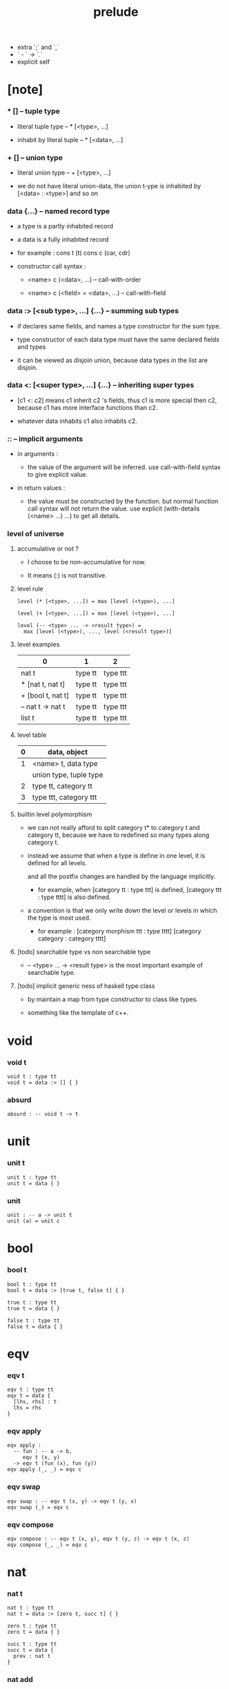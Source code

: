 #+title: prelude
- extra `;` and `,`
- ` - ` -> `.`
- explicit self
* [note]

*** * [] -- tuple type

    - literal tuple type -- * [<type>, ...]

    - inhabit by literal tuple -- * [<data>, ...]

*** + [] -- union type

    - literal union type -- + [<type>, ...]

    - we do not have literal union-data,
      the union t-ype is inhabited by [<data> : <type>] and so on

*** data {...} -- named record type

    - a type is a partly inhabited record

    - a data is a fully inhabited record

    - for example :
      cons t (t)
      cons c (car, cdr)

    - constructor call syntax :

      - <name> c (<data>, ...) -- call-with-order

      - <name> c (<field> = <data>, ...) -- call-with-field

*** data :> [<sub type>, ...] {...} -- summing sub types

    - if declares same fields,
      and names a type constructor for the sum type.

    - type constructor of each data type
      must have the same declared fields and types

    - it can be viewed as disjoin union,
      because data types in the list are disjoin.

*** data <: [<super type>, ...] {...} -- inheriting super types

    - [c1 <: c2] means c1 inherit c2 's fields,
      thus c1 is more special then c2,
      because c1 has more interface functions than c2.

    - whatever data inhabits c1 also inhabits c2.

*** :: -- implicit arguments

    - in arguments :

      - the value of the argument will be inferred.
        use call-with-field syntax to give explicit value.

    - in return values :

      - the value must be constructed by the function.
        but normal function call syntax will not return the value.
        use explicit (with-details (<name> ...) ...) to get all details.

*** level of universe

***** accumulative or not ?

      - I choose to be non-accumulative for now.

      - It means (:) is not transitive.

***** level rule

      #+begin_src cicada
      level (* [<type>, ...]) = max [level (<type>), ...]

      level (+ [<type>, ...]) = max [level (<type>), ...]

      level (-- <type> ... -> <result type>) =
        max [level (<type>), ..., level (<result type>)]
      #+end_src

***** level examples

      | 0                 | 1       | 2        |
      |-------------------+---------+----------|
      | nat t             | type tt | type ttt |
      | * [nat t, nat t]  | type tt | type ttt |
      | + [bool t, nat t] | type tt | type ttt |
      | -- nat t -> nat t | type tt | type ttt |
      | list t            | type tt | type ttt |

***** level table

      | 0 | data, object           |
      |---+------------------------|
      | 1 | <name> t, data type    |
      |   | union type, tuple type |
      |---+------------------------|
      | 2 | type tt, category tt   |
      |---+------------------------|
      | 3 | type ttt, category ttt |

***** builtin level polymorphism

      - we can not really afford to
        split category t* to category t and category tt,
        because we have to redefined so many types along category t.

      - instead we assume that when a type is define in one level,
        it is defined for all levels.

        and all the postfix changes
        are handled by the language implicitly.

        - for example, when
          [category tt : type ttt] is defined,
          [category ttt : type tttt] is also defined.

      - a convention is that
        we only write down the level or levels
        in which the type is most used.

        - for example :
          [category morphism ttt : type tttt]
          [category category : category tttt]

***** [todo] searchable type vs non searchable type

      - -- <type> ... -> <result type>
        is the most important example of searchable type.

***** [todo] implicit generic ness of haskell type class

      - by maintain a map from type constructor to class like types.

      - something like the template of c++.

* void

*** void t

    #+begin_src cicada
    void t : type tt
    void t = data :> [] { }
    #+end_src

*** absurd

    #+begin_src cicada
    absurd : -- void t -> t
    #+end_src

* unit

*** unit t

    #+begin_src cicada
    unit t : type tt
    unit t = data { }
    #+end_src

*** unit

    #+begin_src cicada
    unit : -- a -> unit t
    unit (a) = unit c
    #+end_src

* bool

*** bool t

    #+begin_src cicada
    bool t : type tt
    bool t = data :> [true t, false t] { }

    true t : type tt
    true t = data { }

    false t : type tt
    false t = data { }
    #+end_src

* eqv

*** eqv t

    #+begin_src cicada
    eqv t : type tt
    eqv t = data {
      [lhs, rhs] : t
      lhs = rhs
    }
    #+end_src

*** eqv apply

    #+begin_src cicada
    eqv apply :
      -- fun : -- a -> b,
         eqv t (x, y)
      -> eqv t (fun (x), fun (y))
    eqv apply (_, _) = eqv c
    #+end_src

*** eqv swap

    #+begin_src cicada
    eqv swap : -- eqv t (x, y) -> eqv t (y, x)
    eqv swap (_) = eqv c
    #+end_src

*** eqv compose

    #+begin_src cicada
    eqv compose : -- eqv t (x, y), eqv t (y, z) -> eqv t (x, z)
    eqv compose (_, _) = eqv c
    #+end_src

* nat

*** nat t

    #+begin_src cicada
    nat t : type tt
    nat t = data :> [zero t, succ t] { }

    zero t : type tt
    zero t = data { }

    succ t : type tt
    succ t = data {
      prev : nat t
    }
    #+end_src

*** nat add

    #+begin_src cicada
    nat add : -- nat t, nat t -> nat t
    nat add (x, y) = {
      case x {
        zero t => y
        succ t => succ c (nat add (x.prev, y))
      }
    }
    #+end_src

*** nat mul

    #+begin_src cicada
    nat mul : -- nat t, nat t -> nat t
    nat mul (x, y) = {
      case x {
        zero t => zero c
        succ t => nat add (y, nat mul (x.prev, y))
      }
    }
    #+end_src

*** nat factorial

    #+begin_src cicada
    nat factorial : -- nat t -> nat t
    nat factorial (x) = {
      case x {
        zero t => succ c (zero c)
        succ t => nat mul (x, nat factorial (x.prev))
      }
    }
    #+end_src

*** nat even p

    #+begin_src cicada
    nat even p : -- nat t -> bool t
    nat even p (x) = {
      case x {
        zero t => true c
        succ t => case x.prev {
          zero t => false c
          succ t => nat even p (x.prev.prev)
        }
      }
    }
    #+end_src

*** nat even t

    #+begin_src cicada
    nat even t : type tt
    nat even t = data :> [zero even t, even plus two even t] {
      nat : nat t
    }

    zero even t : type tt
    zero even t = data {
      nat : nat t
      nat = zero c
    }

    even plus two even t : type tt
    even plus two even t = data {
      nat : nat t
      prev : nat even t (m)
      nat = succ c (succ c (m))
    }
    #+end_src

*** two even

    #+begin_src cicada
    two even : nat even t (succ c (succ c (zero c)))
    two even = even plus two even c (zero even c)
    #+end_src

*** nat add associative

    #+begin_src cicada
    nat add associative :
      -- [x, y, z] : nat t
      -> eqv t (
           nat add (nat add (x, y), z)
           nat add (x, nat add (y, z)))
    nat add associative (x, y, z) = {
      case x {
        zero t => eqv c
        succ t => eqv apply (
          succ c, nat add associative (x.prev, y, z))
      }
    }
    #+end_src

*** nat add commutative

    #+begin_src cicada
    nat add commutative :
      -- [x, y] : nat t
      -> eqv t (
           nat add (x, y),
           nat add (y, x))
    nat add commutative (x, y) = case x {
      zero t => nat add zero commutative (y)
      succ t => eqv compose (
        eqv apply (succ c, nat add commutative (x.prev, y)),
        nat add succ commutative (y, x.prev))
    }
    #+end_src

*** nat add zero commutative

    #+begin_src cicada
    nat add zero commutative :
      -- x : nat t
      -> eqv t (
           nat add (zero c, x),
           nat add (x, zero c))
    nat add zero commutative (x) = {
      case x {
        zero t => eqv c
        succ t => eqv apply (succ c, nat add zero commutative (x.prev))
      }
    }
    #+end_src

*** nat add succ commutative 1

    #+begin_src cicada
    nat add succ commutative 1 :
      -- [x, y] : nat t
      -> eqv t (
           nat add (succ c (x), y),
           succ c (nat add (x, y)))
    nat add succ commutative 1 (x, y) = {
      case x {
        zero t => eqv c
        succ t => eqv apply (
          succ c, nat add succ commutative 1 (x.prev, y))
      }
    }
    #+end_src

*** nat add succ commutative 2

    #+begin_src cicada
    nat add succ commutative 2 :
      -- [x, y] : nat t
      -> eqv t (
           nat add (y, succ c (x)),
           succ c (nat add (x, y)))
    nat add succ commutative 2 (x, y) = {
      case x {
        zero t => eqv c
        succ t => eqv apply (
          succ c, nat add succ commutative 2 (x.prev, y))
      }
    }
    #+end_src

* list

*** list t

    #+begin_src cicada
    list t : type tt
    list t = data :> [null t, cons t] {
      t : type tt
    }

    null t : type tt
    null t = data {
      t : type tt
    }

    cons t : type tt
    cons t = data {
      t : type tt
      car : t
      cdr : list t (t)
    }
    #+end_src

*** list length

    #+begin_src cicada
    list length : -- list t (t) -> nat t
    list length (list) = {
      case list {
        null t => zero c
        cons t => succ c (list length (list.cdr))
      }
    }
    #+end_src

*** list append

    #+begin_src cicada
    list append : -- list t (t) list t (t) -> list t (t)
    list append (ante, succ) = {
      case ante {
        null t => succ
        cons t => cons c (ante.car, list append (ante.cdr, succ))
      }
    }
    #+end_src

*** list map

    #+begin_src cicada
    list map : -- -- a -> b, list t (a) -> list t (b)
    list map (fun, list) = {
      case list {
        null t => list
        cons t => cons c (fun (list.car), list map (fun, list.cdr))
      }
    }
    #+end_src

*** list remove first

    #+begin_src cicada
    list remove first : -- t, list t (t) -> list t (t)
    list remove first (x, list) = {
      case list {
        null t => list
        cons t =>
          if eq p (list.car, x)
            list.cdr
          else
            cons c (list.car, list remove first (list.cdr, x))
      }
    }
    #+end_src

*** list length t

    #+begin_src cicada
    list length t : type tt
    list length t = data :> [zero length t succ length t] {
      list : list t (t)
      length : nat t
    }

    zero length t : type tt
    zero length t = data {
      list : list t (t)
      length : nat t
      list = null c
      length = zero c
    }

    succ length t : type tt
    succ length t = data {
      list : list t (t)
      length : nat t
      prev : list length t (list, length)
      list = cons c (x, list)
      length = succ c (length)
    }
    #+end_src

*** [note] `append` in prolog

    #+begin_src cicada
    note {
      in prolog, we will have :
        append([], Succ, Succ).
        append([Car | Cdr], Succ, [Car | ResultCdr]):
          append(Cdr, Succ, ResultCdr).
    }
    #+end_src

*** list append t

    #+begin_src cicada
    list append t : type tt
    list append t = data :> [zero append t, succ append t] {
      [ante, succ, result] : list t (t)
    }

    zero append t : type tt
    zero append t = data {
      [ante, succ, result] : list t (t)
      ante = null c
      result = succ
    }

    succ append t : type tt
    succ append t = data {
      [ante, succ, result] : list t (t)
      prev : list append t (cdr, succ, result cdr)
      ante = cons c (car, cdr)
      result = cons c (car, result cdr)
    }
    #+end_src

* vect

*** vect t

    #+begin_src cicada
    vect t : type tt
    vect t = data :> [null vect t cons vect tt] {
      t : type tt
      length : nat t
    }

    null vect t : type tt
    null vect t = data {
      t : type tt
      length : nat t
      length = zero c
    }

    cons vect t : type tt
    cons vect t = data {
      t : type tt
      length : nat t
      car : t
      cdr : vect t (t, length)
      length = succ c (length)
    }
    #+end_src

*** vect append

    #+begin_src cicada
    vect append :
      -- vect t (t, m),
         vect t (t, n),
      -> vect t (t, nat add (m, n))
    vect append (ante, succ) = {
      case ante {
        null vect t => succ
        cons vect t => cons vect c (
          ante.car, vect append (ante.cdr, succ))
      }
    }
    #+end_src

*** vect map

    #+begin_src cicada
    vect map : -- -- a -> b, vect t (a, n) -> vect t (a, n)
    vect map (fun, list) = {
      case list {
        null vect t => list
        cons vect t => cons vect c (
          fun (list.car), vect map (fun, list.cdr))
      }
    }
    #+end_src

* order

*** preorder tt

    #+begin_src cicada
    note {
      preorder is a thin category
      with at most one morphism from an object to another.
    }

    preorder tt : type ttt
    preorder tt = data {
      element t : type tt

      pre t :
        -- element t, element t
        -> type tt

      pre reflexive :
        -- a :: element t
        -> pre t (a, a)

      pre transitive :
        -- pre t (a, b)
           pre t (b, c)
        -> pre t (a, c)
    }
    #+end_src

*** partial order tt

    #+begin_src cicada
    partial order tt : type ttt
    partial order tt = data <: [preorder tt] {
      element eqv t :
        -- element t
           element t
        -> type tt

      pre anti symmetric :
        -- pre t (a, b)
           pre t (b, a)
        -> element eqv t (a, b)
    }
    #+end_src

*** eqv relation tt

    #+begin_src cicada
    eqv relation tt : type ttt
    eqv relation tt = data <: [preorder tt] {
      pre symmetric :
        -- pre t (a, b)
        -> pre t (b, a)
    }
    #+end_src

*** total order tt

    #+begin_src cicada
    total order tt : type ttt
    total order tt = data <: [partial order tt] {
      pre connex :
        -- [a, b] : element t
        -> + [pre t (a, b), pre t (b, a)]
    }
    #+end_src

* unique

*** unique tt

    #+begin_src cicada
    unique tt : type ttt
    unique tt = data {
      t : type tt
      value : t
      underlying eqv t : -- t, t -> type tt
      condition t : -- t -> type tt

      unique proof :
        * [condition t (value)
           -- another : t
              condition t (another)
           -> underlying eqv t (value, another)]
    }
    #+end_src

*** [todo] (unique)

    #+begin_src cicada
    (unique <t>
     of <value>
     under <underlying eqv t>
     such that <condition t>) = macro {
       unique tt
         t = <t>
         value = <value>
         underlying eqv t = <underlying eqv t>
         condition t = <condition t>
     }
    #+end_src

* category

*** category ttt

    #+begin_src cicada
    category ttt : type tttt
    category ttt = data {
      object tt : type ttt
      arrow tt : -- object tt object tt -> type ttt
      arrow eqv tt : -- arrow tt (a, b), arrow tt (a, b) -> type ttt

      identity : -- a :: object tt -> arrow tt (a, a)

      compose : -- arrow tt (a, b), arrow tt (b, c) -> arrow tt (a, c)

      identity neutral left :
        -- f : arrow tt (a, b)
        -> arrow eqv tt (f, compose (identity, f))

      identity neutral right :
        -- f : arrow tt (a, b)
        -> arrow eqv tt (f, compose (f, identity))

      compose associative :
        -- f : arrow tt (a, b)
           g : arrow tt (b, c)
           h : arrow tt (c, d)
        -> arrow eqv tt (
             compose (f, compose (g, h))
             compose (compose (f, g), h))

      arrow eqv relation :
        -- [a, b] :: object tt
        -> eqv relation tt (
             element tt = arrow tt (a, b)
             pre tt = arrow eqv tt)
    }
    #+end_src

*** basic relation

***** category ttt.isomorphic tt

      #+begin_src cicada
      category ttt.isomorphic tt : type ttt
      category ttt.isomorphic tt = data {
        [lhs, rhs] : object tt
        iso : arrow tt (lhs, rhs)
        inv : arrow tt (rhs, lhs)
        iso inv identity : arrow eqv tt (compose (iso, inv), identity)
        inv iso identity : arrow eqv tt (compose (inv, iso), identity)
      }
      #+end_src

*** universal construction

***** category ttt.initial tt

      #+begin_src cicada
      category ttt.initial tt : type ttt
      category ttt.initial tt = data {
        initial : object tt
        factorizer :
          -- cand : object tt
          -> factor : arrow tt (initial, cand)
      }
      #+end_src

***** category ttt.terminal tt

      #+begin_src cicada
      category ttt.terminal tt : type ttt
      category ttt.terminal tt = data <: [terminal candidate tt] {
        terminal : object tt
        factorizer :
          -- cand : object tt
          -> factor : arrow tt (cand, terminal)
      }
      #+end_src

***** category ttt.product tt

      #+begin_src cicada
      category ttt.product candidate tt : type ttt
      category ttt.product candidate tt = data {
        fst : object tt
        snd : object tt
        product : object tt
        fst projection : arrow tt (product, fst)
        snd projection : arrow tt (product, snd)
      }

      category ttt.product tt : type ttt
      category ttt.product tt = data <: [product candidate tt] {
        factorizer :
          -- cand : product candidate tt (fst, snd)
          -> factor : arrow tt (cand.product, product)
        unique factor :
          -- cand : product candidate tt (fst, snd)
          -> unique factorizer (cand)
             of arrow tt (cand.product, product)
             under arrow eqv tt
             such that
               arrow eqv tt (
                 cand.fst projection
                 compose (factor, fst projection))
               arrow eqv tt (
                 cand.snd projection
                 compose (factor, snd projection))
      }
      #+end_src

***** category ttt.sum tt

      #+begin_src cicada
      category ttt.sum candidate tt : type ttt
      category ttt.sum candidate tt = data {
        fst : object tt
        snd : object tt
        sum : object tt
        fst injection : arrow tt (fst, sum)
        snd injection : arrow tt (snd, sum)
      }

      category ttt.sum tt : type ttt
      category ttt.sum tt = data <: [sum candidate tt] {
        factorizer :
          -- cand : sum candidate tt (fst, snd)
          -> factor : arrow tt (sum, cand.sum)
        unique factor :
          -- cand : sum candidate tt (fst, snd)
          -> unique factorizer (cand)
             of arrow tt (sum, cand.sum)
             under arrow eqv tt
             such that
               arrow eqv tt (
                 cand.fst injection
                 compose (fst injection, factor))
               arrow eqv tt (
                 cand.snd injection
                 compose (snd injection, factor))
      }
      #+end_src

*** other structure as category

***** preorder.as category

      #+begin_src cicada
      note {
        to view a preorder as a category
        we simple view all arrow of the same type as eqv
      }

      preorder.as category : category tt
      preorder.as category = category cc {
        object t = element t

        arrow t = pre t

        arrow eqv t (_, _) = unit t

        identity = pre reflexive

        compose = pre transitive

        identity neutral left (_) = unit c

        identity neutral right (_) = unit c

        compose associative (_, _, _) = unit c
      }
      #+end_src

*** build new category from old category

***** category ttt.opposite

      #+begin_src cicada
      category ttt.opposite : category ttt
      category ttt.opposite = category ccc {
        object tt = this.object tt

        arrow tt :
          -- object tt, object tt
          -> type tt
        arrow tt (a, b) = this.arrow tt (b, a)

        arrow eqv tt :
          -- this.arrow tt (b, a), this.arrow tt (b, a)
          -> type tt
        arrow eqv tt = this.arrow eqv tt

        identity :
          -- a :: object tt
          -> arrow tt (a, a)
        identity = this.identity

        compose :
          -- this.arrow tt (b, a)
             this.arrow tt (c, b)
          -> this.arrow tt (c, a)
        compose (f, g) = this.compose (g, f)

        identity neutral left :
          -- f : this.arrow tt (b, a)
          -> arrow eqv tt (f, this.compose (f, identity))
        identity neutral left = this.identity neutral right

        identity neutral right :
          -- f : this.arrow tt (b, a)
          -> arrow eqv tt (f, this.compose (identity, f))
        identity neutral right = this.identity neutral left

        compose associative :
          -- f : this.arrow tt (b, a)
             g : this.arrow tt (c, b)
             h : this.arrow tt (d, c)
          -> arrow eqv tt (
               this.compose (this.compose (h, g), f)
               this.compose (h, this.compose (g, f)))
        compose associative (f, g, h) = {
          this.arrow eqv relation.pre symmetric (
            this.compose associative (h, g, f))
        }
      }
      #+end_src

***** category product

      #+begin_src cicada
      category product : -- category ttt, category ttt -> category ttt
      category product (#1, #2) = category ccc {
        object tt = * [#1.object tt, #2.object tt]

        arrow tt (a, b) =
          * [#1.arrow tt (a.1, b.1)
             #2.arrow tt (a.2, b.2)]

        arrow eqv tt (lhs, rhs) =
          * [#1.arrow eqv tt (lhs.1, rhs.1)
             #2.arrow eqv tt (lhs.2, rhs.2)]

        identity =
          * [#1.identity
             #2.identity]

        compose (f, g) =
          * [#1.compose (f.1, g.1)
             #2.compose (f.2, g.2)]

        identity neutral left (f) =
          * [#1.identity neutral left (f.1)
             #2.identity neutral left (f.2)]

        identity neutral right (f) =
          * [#1.identity neutral right (f.1)
             #2.identity neutral right (f.2)]

        compose associative (f, g, h) =
          * [#1.compose associative (f.1, g.1, h.1)
             #2.compose associative (f.2, g.2, h.2)]
      }
      #+end_src

* product closed category

*** product closed category ttt

    #+begin_src cicada
    product closed category ttt : type tttt
    product closed category ttt = data <: [category ttt] {
      product :
        -- [a, b] : object tt
        -> p : object tt
           product relation :: product tt (a, b, p)
    }
    #+end_src

*** ><><>< product closed category ttt.product arrow

    #+begin_src cicada
    product closed category ttt.product arrow :
      -- arrow tt (a, b)
         arrow tt (c, d)
      -> arrow tt (product (a c), product (b, d))
    product closed category ttt.product arrow (f, g) = {
      with details product (a, c)
        p <- product relation
      with details product (b, d)
        q <- product relation
      q.factorizer (
        product candidate cc (
          fst = b
          snd = d
          product = product (a, c)
          fst projection = compose (p.fst projection, f)
          snd projection = compose (p.fst projection, g)))
    }
    #+end_src

*** product closed category ttt.exponential tt

    #+begin_src cicada
    product closed category ttt.exponential candidate tt : type ttt
    product closed category ttt.exponential candidate tt = data {
      ante : object tt
      succ : object tt
      exponential : object tt
      eval : arrow tt (product (exponential, ante), succ)
    }

    category ttt.exponential tt : type ttt
    category ttt.exponential tt = data <: [exponential candidate tt] {
      factorizer :
        -- cand : exponential candidate tt (ante, succ)
        -> factor : arrow tt (cand.exponential, exponential)
      unique factor :
        -- cand : exponential candidate tt (ante, succ)
        -> unique factorizer (cand)
           of arrow tt (cand.exponential, exponential)
           under arrow eqv tt
           such that
             arrow eqv tt (
               cand.eval,
               compose (eval, product arrow (factor, identity)))
    }
    #+end_src

* [todo] cartesian closed category

* void category

*** void arrow t

    #+begin_src cicada
    void arrow t : type tt
    void arrow t = data {
      [ante, succ] : void t
    }
    #+end_src

*** void arrow eqv t

    #+begin_src cicada
    void arrow eqv t : type tt
    void arrow eqv t = data {
      [lhs, rhs] : void arrow t (a, b)
    }
    #+end_src

*** void category

    #+begin_src cicada
    void category : category tt
    void category = category cc {
      object t = void t
      arrow t = void arrow t
      arrow eqv t = void arrow eqv t

      identity :
        -- a :: void t
        -> void arrow t (a, a)
      identity (_) = void arrow c

      compose (_, _) = void arrow c

      identity neutral left :
        -- f : void arrow t (a, b)
        -> void arrow eqv t (f, void arrow c)
      identity neutral left (_) = void arrow eqv c

      identity neutral right :
        -- f : void arrow t (a, b)
        -> void arrow eqv t (f, void arrow c)
      identity neutral right (_) = void arrow eqv c

      compose associative :
        -- f : void arrow t (a, b)
           g : void arrow t (b, c)
           h : void arrow t (c, d)
        -> void arrow eqv t (void arrow eqv c, void arrow eqv c)
      compose associative (_, _, _) = void arrow eqv c
    }
    #+end_src

* graph tt

*** graph tt

    #+begin_src cicada
    note {
      different between graph and category is that,
      composing [linking] two edges does not give you edge but path.
    }

    graph tt : type ttt
    graph tt = data {
      node t : type tt
      edge t : -- node t, node t -> type tt
    }
    #+end_src

*** graph.path t

    #+begin_src cicada
    graph tt.path t : type tt
    graph tt.path t = data
      :> [node path t
          edge path t
          link path t] {
      [start, end] : node t
    }

    graph tt.node path t : type tt
    graph tt.node path t = data {
      [start, end] : node t
      node : node t
      start = node
      end = node
    }

    graph tt.edge path t : type tt
    graph tt.edge path t = data {
      [start, end] : node t
      edge : edge t (start, end)
    }

    graph tt.link path t : type tt
    graph tt.link path t = data {
      [start, end] : node t
      first : path t (start, middle)
      next : path t (middle, end)
    }
    #+end_src

*** graph tt.path eqv t

    #+begin_src cicada
    graph tt.path eqv t : type tt
    graph tt.path eqv t = data
      :> [refl path eqv t
          node left path eqv t
          node right path eqv t
          associative path eqv t] {
      [lhs, rhs] : path t (a, b)
    }

    graph tt.refl path eqv t : type tt
    graph tt.refl path eqv t = data {
      [lhs, rhs] : path t (a, b)
      p : path t (a, b)
      lhs = p
      lhs = p
    }

    graph tt.node left path eqv t : type tt
    graph tt.node left path eqv t = data {
      [lhs, rhs] : path t (a, b)
      p : path t (a, b)
      lhs = p
      rhs = link path c (node path c (a), p)
    }

    graph tt.node right path eqv t : type tt
    graph tt.node right path eqv t = data {
      [lhs, rhs] : path t (a, b)
      p : path t (a, b)
      lhs = p
      rhs = link path c (p, node path c (b))
    }

    graph tt.associative path eqv t : type tt
    graph tt.associative path eqv t = data {
      [lhs, rhs] : path t (a, b)
      p : path t (a, b)
      q : path t (b, c)
      r : path t (c, d)
      lhs = link path c (p, link path c (q, r))
      rhs = link path c (link path c (p, q), r)
    }
    #+end_src

*** graph tt.as free category

    #+begin_src cicada
    graph tt.as free category : category tt
    graph tt.as free category = category cc {
      object t = node t
      arrow t = path t
      arrow eqv t = path eqv t

      identity :
        -- a :: node t
        -> path t (a, a)
      identity = node path c (a)

      compose = link path c

      identity neutral left :
        -- f : path t (a, b)
        -> path eqv t (f, link path c (node path c (a), f))
      identity neutral left = node left path eqv c

      identity neutral right :
        -- f : path t (a, b)
        -> path eqv t (f, link path c (f, node path c (b)))
      identity neutral right = node right path eqv c

      compose associative :
        -- f : path t (a, b)
           g : path t (b, c)
           h : path t (c, d)
        -> path eqv t (
             link path c (f, link path c (g, h))
             link path c (link path c (f, g), h))
      compose associative = associative path eqv c
    }
    #+end_src

* nat order category

*** nat lteq t

    #+begin_src cicada
    nat lteq t : type tt
    nat lteq t = data :> [zero lteq t, succ lteq t] {
      [l, r] : nat t
    }


    zero lteq t : type tt
    zero lteq t = data {
      [l, r] : nat t
      l = zero c
    }

    succ lteq t : type tt
    succ lteq t = data {
      [l, r] : nat t
      prev : nat lteq t (x, y)
      l = succ c (x)
      r = succ c (y)
    }
    #+end_src

*** nat non negative

    #+begin_src cicada
    nat non negative : -- n : nat t -> nat lteq t (zero c, n)
    nat non negative = zero lteq c
    #+end_src

*** nat lteq reflexive

    #+begin_src cicada
    nat lteq reflexive : -- n : nat t -> nat lteq t (n, n)
    nat lteq reflexive (n) = {
      case n {
        zero t => zero lteq c
        succ t => succ lteq c (nat lteq reflexive (n.prev))
      }
    }
    #+end_src

*** nat lteq transitive

    #+begin_src cicada
    nat lteq transitive :
      -- nat lteq t (a, b)
         nat lteq t (b, c)
      -> nat lteq t (a, c)
    nat lteq transitive (x, y) = {
      case x {
        zero lteq t => zero lteq c
        succ lteq t => succ lteq c (nat lteq transitive (x.prev, y.prev))
      }
    }
    #+end_src

*** nat lt t

    #+begin_src cicada
    nat lt t : -- nat t nat t -> type tt
    nat lt t (l, r) = nat lteq t (succ c (l), r)
    #+end_src

*** nat archimedean property

    #+begin_src cicada
    nat archimedean property :
      -- x : nat t
      -> * [y : nat t
            nat lt t (x, y)]
    nat archimedean property x =
      * [succ c (x), nat lteq reflexive (succ c (x))]
    #+end_src

*** nat order category

    #+begin_src cicada
    nat order category : category tt
    nat order category = category cc {
      object t = nat t
      arrow t = nat lteq t
      arrow eqv t = eqv t

      identity :
        -- a :: nat t
        -> nat lteq t (a, a)
      identity = nat lteq reflexive (a)

      compose = nat lteq transitive

      identity neutral left (x) = {
        case x {
          zero lteq t => eqv c
          succ lteq t => eqv apply (
            succ lteq c, identity neutral left (x.prev))
        }
      }

      identity neutral righ (x) = {
        case x {
          zero lteq t => eqv c
          succ lteq t => eqv apply (
            succ lteq c, identity neutral righ (x.prev))
        }
      }

      compose associative (f, g, h) = {
        case [f, g, h] {
          [zero lteq t,  ,  ] => eqv c
          [succ lteq t, succ lteq t, succ lteq t] =>
            eqv apply (
              succ lteq c,
              compose associative (f.prev, g.prev, h.prev))
        }
      }
    }
    #+end_src

* groupoid

*** groupoid tt

    #+begin_src cicada
    groupoid tt : type ttt
    groupoid tt = data <: [category tt] {
      inverse : -- f : arrow tt (a, b) -> isomorphic tt (a, b, f)
    }
    #+end_src

* [todo] nat total order

* monoid

*** monoid tt

    #+begin_src cicada
    monoid tt : type ttt
    monoid tt = data {
      element t : type tt

      element eqv t :
        -- element t, element t
        -> type tt

      unit : element t

      product :
        -- element t, element t
        -> element t

      unit neutral left :
        -- a : element t
        -> element eqv t (product (a, unit), a)

      unit neutral right :
        -- a : element t
        -> element eqv t (product (unit, a), a)

      product associative :
        -- a : element t
           b : element t
           c : element t
        -> element eqv t (
             product (a, product (b, c))
             product (product (a, b), c))
    }
    #+end_src

*** monoid tt.as category

    #+begin_src cicada
    monoid tt.as category : category tt
    monoid tt.as category = category cc {
      object t = unit t
      arrow t (_, _) = element t
      arrow eqv t = element eqv t
      identity = unit
      compose = product
      identity neutral left = unit neutral left
      identity neutral right = unit neutral right
      compose associative = product associative
    }
    #+end_src

* [todo] group

* [todo] abelian group

* [todo] ring

* [todo] field

* [todo] vector space

* [todo] limit

* container

*** container tt

    #+begin_src cicada
    note {
      endofunctor of set category
    }

    container tt : type ttt
    container tt = data {
      fun t : -- type tt -> type tt
      map : -- -- a -> b, fun tt (a) -> fun t (b)
    }
    #+end_src

*** list container

    #+begin_src cicada
    list container : container tt
    list container = container cc {
      fun t = list t
      map (fun, list) = {
        case list {
          null t => null c
          cons t => cons c (fun (list.car), map (fun, list.cdr))
        }
      }
    }
    #+end_src

* const

*** const t

    #+begin_src cicada
    const t : type tt
    const t = data {
      [c, a] : type tt
      value : c
    }
    #+end_src

*** const container

    #+begin_src cicada
    const container : -- type tt -> container tt
    const container (c) = container cc {
      fun t = const t (c)

      map : -- -- a -> b, const t (c, a) -> const t (c, b)
      map (_, x) = x
    }
    #+end_src

* monad

*** monad tt

    #+begin_src cicada
    monad tt : type ttt
    monad tt = data <: [container tt] {
      pure : -- t -> fun t (t)
      bind : -- fun t (a), -- a -> fun t (b) -> fun t (b)
    }
    #+end_src

*** monad tt.compose

    #+begin_src cicada
    monad tt.compose :
      -- -- a -> fun t (b)
         -- b -> fun t (c)
      -> -- a -> fun t (c)
    monad tt.compose (f, g) = lambda [a] {
      bind (f (a), g)
    }
    #+end_src

*** monad tt.flatten

    #+begin_src cicada
    monad tt.flatten :
      -- fun t (fun t (a))
      -> fun t (a)
    monad tt.flatten (m) = bind (m, lambda {})
    #+end_src

*** list monad

    #+begin_src cicada
    list monad : monad tt
    list monad = monad cc {
      pure (x) = cons c (x null c)
      bind (list fun) = {
        case list {
          null t => null c
          cons t => list append (fun (list.car), bind (list.cdr, fun))
        }
      }
    }
    #+end_src

* maybe

*** maybe t

    #+begin_src cicada
    maybe t : type tt
    maybe t = data :> [none t just t] {
      t : type tt
    }

    none t : type tt
    none t = data {
      t : type tt
    }

    just t : type tt
    just t = data {
      t : type tt
      value : t
    }
    #+end_src

*** maybe container

    #+begin_src cicada
    maybe container : container tt
    maybe container = container cc {
      fun t = maybe t
      map (fun, maybe) = {
        case maybe {
          none t => none c
          just t => just c (fun (maybe.value))
        }
      }
    }
    #+end_src

*** maybe monad

    #+begin_src cicada
    maybe monad : monad tt
    maybe monad = monad cc {
      pure = just c
      bind (maybe, fun) = {
        case maybe {
          none t => none c
          just t => fun (maybe.value)
        }
      }
    }
    #+end_src

* state

*** state t

    #+begin_src cicada
    state t : -- type tt, type tt -> type tt
    state t (s, a) = -- s -> * [s, a]
    #+end_src

*** state monad

    #+begin_src cicada
    state monad : -- type tt -> monad tt
    state monad (s) = monad cc {
      fun t = state t (s)

      map : -- -- a -> b
               state t (s, a)
            -> state t (s, b)
      map : -- -- a -> b
               -- s -> * [s, a]
            -> -- s -> * [s, b]
      map (f, m) = lambda [s] {
        * [1st (m (s)),
           f (2nd (m (s)))]
      }

      pure : -- t -> state t (s, t)
      pure : -- t -> -- s -> * [s, t]
      pure (v) = lambda [s] {
        * [s, v]
      }

      bind : -- fun t (a), -- a -> fun t (b) -> fun t (b)
      bind : -- state t (s, a), -- a -> state t (s, b) -> state t (s, b)
      bind : -- -- s -> * [s, a]
                -- a -> -- s -> * [s, b]
             -> -- s -> * [s, b]
      bind (m, f) = lambda [s] {
        f (2st (m (s))) (1st (m (s)))
      }
    }
    #+end_src

* tree

*** tree t

    #+begin_src cicada
    tree t : type tt
    tree t = data :> [leaf t, branch t] {
      t : type tt
    }

    leaf t : type tt
    leaf t = data {
      t : type tt
      value : t
    }

    branch t : type tt
    branch t = data {
      t : type tt
      [left, right] : tree t (t)
    }
    #+end_src

*** tree container

    #+begin_src cicada
    tree container : container tt
    tree container = container cc {
      fun t = tree t
      map (fun, tree) = {
        case tree {
          leaf t => leaf c (fun (tree.value))
          branch t => branch c (
            map (fun, tree.left),
            map (fun, tree.right))
        }
      }
    }
    #+end_src

*** tree zip

    #+begin_src cicada
    tree zip :
      -- tree t (a)
         tree t (b)
      -> maybe t (tree t (* [a, b]))
    tree zip (x, y) = {
      case [x, y]
        [leaf t, leaf t] =>
          pure (leaf c (* [x.value, y.value]))
        [branch t, branch t] => do {
          left <- tree zip (x.left, y.left)
          right <- tree zip (x.right, y.right)
          pure (branch c (left right))
        }
        [_, _] none c
    }
    #+end_src

*** tree numbering

    #+begin_src cicada
    tree numbering :
      -- tree t (t)
      -> state t (nat t, tree t (nat t))
    tree numbering (tree) = {
      case tree {
        leaf t => lambda [n] {
          * [nat inc (n), leaf c (n)]
        }
        branch t => do {
          left <- tree numbering (tree.left)
          right <- tree numbering (tree.right)
          pure (branch c (left, right))
        }
      }
    }
    #+end_src

* int

*** [todo] int t

*** [todo] mod t

*** gcd t

    #+begin_src cicada
    gcd t : type tt
    gcd t = data :> [zero gcd t mod gcd t] {
      [x, y, d] : int t
    }

    zero gcd t : type tt
    zero gcd t = data {
      [x, y, d] : int t
      y = zero c
      x = d
    }

    mod gcd t : type tt
    mod gcd t = data {
      [x, y, d] : int t
      gcd : gcd t (z, x, d)
      mod : mod t (z, x, y)
    }
    #+end_src

* set category

*** [todo] set tt

    #+begin_src cicada
    note {
      The set theory of Errett Bishop.
    }

    set tt : type ttt
    set tt = data {
      element t : type tt
      eqv t : -> element t, element t -> type tt
    }
    #+end_src

*** set morphism tt

    #+begin_src cicada
    set morphism tt : type ttt
    set morphism tt = data {
      ante : type tt
      succ : type tt

      morphism : -- ante -> succ
    }
    #+end_src

*** set morphism eqv tt

    #+begin_src cicada
    set morphism eqv tt : type ttt
    set morphism eqv tt = data {
      lhs : set morphism tt (a, b)
      rhs : set morphism tt (a, b)

      morphism eqv :
        -- x : a
        -> eqv t (lhs.morphism (x), rhs.morphism (x))
    }
    #+end_src

*** set category

    #+begin_src cicada
    set category : category ttt
    set category = category ccc {
      object tt = type tt

      arrow tt (a, b) = set morphism tt (a, b)

      arrow eqv tt (lhs, rhs) = set morphism eqv tt (lhs, rhs)

      identity = set morphism cc {
        morphism = nop
      }

      compose (f, g) = set morphism cc {
        morphism = | [f.morphism, g.morphism]
      }

      identity neutral left (_) = set morphism eqv cc {
        morphism eqv (_) = eqv c
      }

      identity neutral right (_) = set morphism eqv cc {
        morphism eqv (_) = eqv c
      }

      compose associative (_, _, _) = set morphism eqv cc {
        morphism eqv (_) = eqv c
      }
    }
    #+end_src

* preorder category

*** preorder morphism tt

    #+begin_src cicada
    preorder morphism tt : type ttt
    preorder morphism tt = data {
      ante : preorder tt
      succ : preorder tt

      morphism : -- ante.element t -> succ.element t

      morphism respect pre relation :
        -- ante.pre t (x, y)
        -> succ.pre t (morphism (x), morphism (y))
    }
    #+end_src

*** preorder morphism eqv tt

    #+begin_src cicada
    preorder morphism eqv tt : type ttt
    preorder morphism eqv tt = data {
      lhs : preorder morphism tt (a, b)
      rhs : preorder morphism tt (a, b)

      morphism eqv :
        -- x : a.element t
        -> eqv t (lhs.morphism (x), rhs.morphism (x))
    }
    #+end_src

*** preorder category

    #+begin_src cicada
    preorder category : category ttt
    preorder category = category ccc {
      object tt : type ttt
      object tt = preorder tt

      arrow tt : -- preorder tt, preorder tt -> type ttt
      arrow tt (a, b) = preorder morphism tt (a, b)

      arrow eqv tt :
        -- preorder morphism tt (a, b)
           preorder morphism tt (a, b)
        -> type ttt
      arrow eqv tt (lhs, rhs) = preorder morphism eqv tt (lhs, rhs)

      identity :
        -- a :: preorder tt
        -> preorder morphism tt (a, a)
      identity = preorder morphism cc {
        morphism = nop
        morphism respect pre relation = nop
      }

      compose :
        -- preorder morphism tt (a, b)
           preorder morphism tt (b, c)
        -> preorder morphism tt (a, c)
      compose (f, g) = preorder morphism cc {
        morphism = | [f.morphism, g.morphism]
        morphism respect pre relation = {
          | [f.morphism respect pre relation
             g.morphism respect pre relation]
        }
      }

      identity neutral left (f) = preorder morphism eqv cc {
        morphism eqv (_) = eqv c
      }

      identity neutral right (f) = preorder morphism eqv cc {
        morphism eqv (_) = eqv c
      }

      compose associative (f, g, h) = preorder morphism eqv cc {
        morphism eqv (_) = eqv c
      }
    }
    #+end_src

* category category

*** functor ttt

    - a functor between two categories is a natural construction
      of the structure of [ante : category ttt]
      in the structure of [succ : category ttt]

    #+begin_src cicada
    functor ttt : type tttt
    functor ttt = data {
      ante : category ttt
      succ : category ttt

      object map :
        -- ante.object tt
        -> succ.object tt

      arrow map :
        -- ante.arrow tt (a, b)
        -> succ.arrow tt (object map (a), object map (b))

      arrow map respect compose :
        -- f : ante.arrow tt (a, b)
           g : ante.arrow tt (b, c)
        -> succ.arrow eqv tt (
             arrow map (ante.compose (f, g))
             succ.compose (arrow map (f), arrow map (g)))

      arrow map respect identity :
        -- a :: ante.object tt
        -> succ.arrow eqv tt (
             arrow map (ante.identity (a))
             succ.identity (object map (a)))
    }
    #+end_src

*** natural transformation ttt

    - a natural transformation is a level up map,
      which maps objects to arrows, and arrows to squares.

    #+begin_src cicada
    natural transformation ttt : type tttt
    natural transformation ttt = data {
      lhs : functor ttt (ante, succ)
      rhs : functor ttt (ante, succ)

      ante succ :: object ttt

      component :
        -- a : ante.object tt
        -> succ.arrow tt (lhs.object map (a), rhs.object map (a))

      transformation :
        -- f : ante.arrow tt (a, b)
        -> succ.arrow eqv tt (
             succ.compose (component (a), rhs.arrow map (f))
             succ.compose (lhs.arrow map (f), component (b)))
    }
    #+end_src

*** natural isomorphism ttt

    #+begin_src cicada
    natural isomorphism ttt : type tttt
    natural isomorphism ttt = data <: [natural transformation ttt] {
      isomorphic component :
        -- a : ante.object tt
        -> succ.isomorphic tt (iso = component (a))
    }
    #+end_src

*** [todo] category category

    #+begin_src cicada
    category category : category tttt
    category category = category cccc {
      object ttt : category tttt
      object ttt = category ttt

      arrow ttt :
        -- category ttt, category ttt
        -> type tttt
      arrow ttt (a, b) = functor ttt (a, b)

      arrow eqv ttt :
        -- functor ttt (a, b)
           functor ttt (a, b)
        -> type tttt
      arrow eqv ttt (lhs, rhs) = natural isomorphism ttt (lhs, rhs)

      identity : -- a :: category ttt -> functor ttt (a, a)
      identity = functor ccc {
        ante = a
        succ = a
        [todo]
      }

      compose :
        -- functor ttt (a, b)
           functor ttt (b, c)
        -> functor ttt (a, c)
      compose =
        [todo]


      identity neutral left :
        -- f : functor ttt (a, b)
        -> natural isomorphism ttt (f, compose (identity, f))
      identity neutral left =
        [todo]

      identity neutral right :
        -- f : functor ttt (a, b)
        -> natural isomorphism ttt (f, compose (f, identity))
      identity neutral right =
        [todo]

      compose associative :
        -- f : functor ttt (a, b)
           g : functor ttt (b, c)
           h : functor ttt (c, d)
        -> natural isomorphism ttt (
             compose (f, compose (g, h))
             compose (compose (f, g), h))
      compose associative =
        [todo]
    }
    #+end_src
